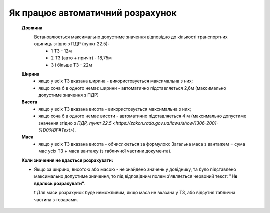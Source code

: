 ###################################################################################################
Як працює автоматичний розрахунок
###################################################################################################


   **Довжина**
      Встановлюється максимально допустиме значення відповідно до кількості транспортних одиниць згідно з ПДР (пункт 22.5):
       * 1 ТЗ - 12м
       * 2 ТЗ (авто + причіт) - 18,75м
       * 3 і більше ТЗ - 22м

   **Ширина**
     * якщо у всіх ТЗ вказана ширина - використовується максимальна з них;
     * якщо хоча б в одного немає ширини - автоматично підставляється 2,6м (максимально допустиме значення з ПДР)

   **Висота**
     * якщо у всіх ТЗ вказана висота - використовується максимальна з них; 
     * якщо хоча б в одного немає висоти - автоматично підставляється 4 м (максимально допустиме значення згідно з `ПДР, пункт 22.5 <https://zakon.rada.gov.ua/laws/show/1306-2001-%D0%BF#Text>`).

   **Маса**
     * якщо у всіх ТЗ вказана висота - обчислюється за формулою: Загальна маса з вантажем = сума мас усіх ТЗ + маса вантажу (з табличної частини документа).

   **Коли значення не вдається розрахувати:**

   * Якщо за ширино, висотою або масою - не знайдено значень у довіднику, та було підставлено максимально допустиме значення, то під відповідним полем з'являється червоний текст: **"Не вдалось розрахувати"**.

     ❗ Для маси розрахунок буде неможливим, якщо маса не вказана у ТЗ, або відсутня таблична частина з товарами.
